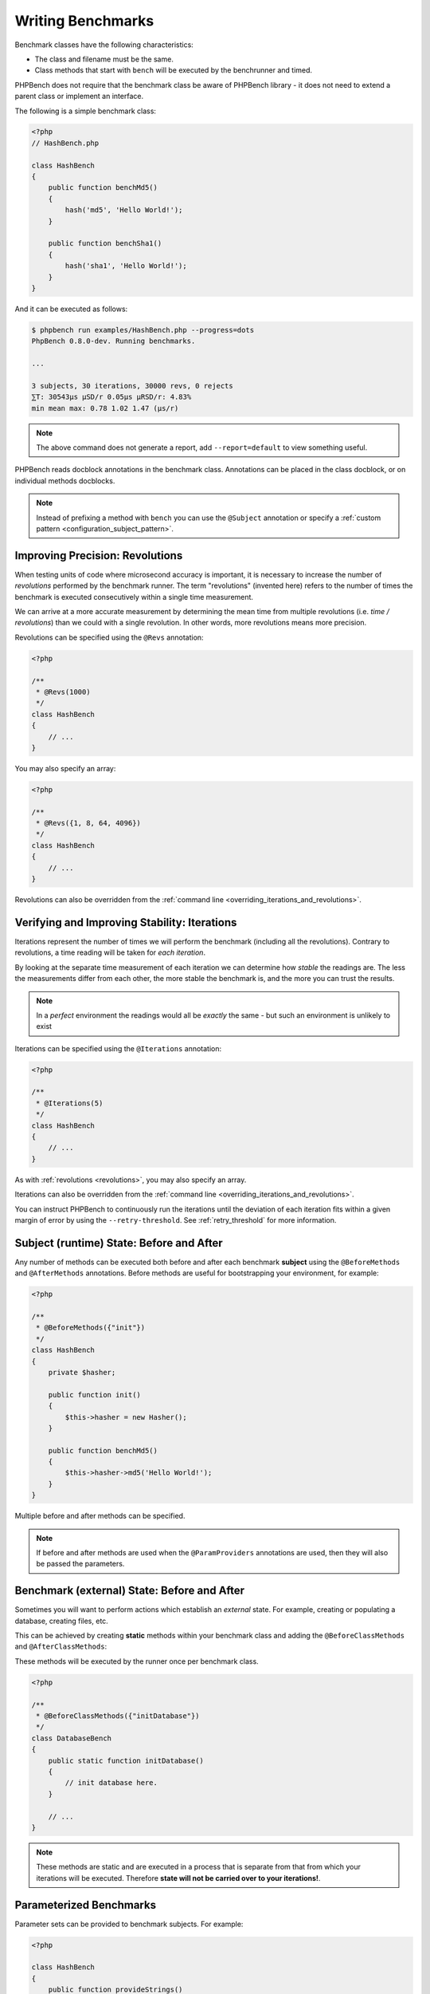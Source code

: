 Writing Benchmarks
==================

Benchmark classes have the following characteristics:

- The class and filename must be the same.
- Class methods that start with ``bench`` will be executed by the benchrunner
  and timed.

PHPBench does not require that the benchmark class be aware of PHPBench
library - it does not need to extend a parent class or implement an interface.

The following is a simple benchmark class:

.. code-block:: php

    <?php
    // HashBench.php

    class HashBench
    {
        public function benchMd5()
        {
            hash('md5', 'Hello World!');
        }

        public function benchSha1()
        {
            hash('sha1', 'Hello World!');
        }
    }

And it can be executed as follows:

.. code-block:: bash

    $ phpbench run examples/HashBench.php --progress=dots
    PhpBench 0.8.0-dev. Running benchmarks.

    ... 

    3 subjects, 30 iterations, 30000 revs, 0 rejects
    ⅀T: 30543μs μSD/r 0.05μs μRSD/r: 4.83%
    min mean max: 0.78 1.02 1.47 (μs/r)

.. note::

    The above command does not generate a report, add ``--report=default`` to
    view something useful.

PHPBench reads docblock annotations in the benchmark class. Annotations can be
placed in the class docblock, or on individual methods docblocks.

.. note::

    Instead of prefixing a method with ``bench`` you can use the
    ``@Subject`` annotation or specify a :ref:`custom pattern <configuration_subject_pattern>`.

.. _revolutions:

Improving Precision: Revolutions
--------------------------------

When testing units of code where microsecond accuracy is important, it is
necessary to increase the number of *revolutions* performed by the
benchmark runner. The term "revolutions" (invented here) refers to the number
of times the benchmark is executed consecutively within a single time
measurement.

We can arrive at a more accurate measurement by determining the mean time
from multiple revolutions (i.e. *time / revolutions*) than we could with a
single revolution. In other words, more revolutions means more precision.

Revolutions can be specified using the ``@Revs`` annotation:

.. code-block:: php

    <?php

    /**
     * @Revs(1000)
     */
    class HashBench
    {
        // ...
    }

You may also specify an array:

.. code-block:: php

    <?php

    /**
     * @Revs({1, 8, 64, 4096})
     */
    class HashBench
    {
        // ...
    }

Revolutions can also be overridden from the :ref:`command line
<overriding_iterations_and_revolutions>`.

.. _iterations:

Verifying and Improving Stability: Iterations
---------------------------------------------

Iterations represent the number of times we will perform the benchmark
(including all the revolutions). Contrary to revolutions, a time reading will
be taken for *each iteration*.

By looking at the separate time measurement of each iteration we can determine
how *stable* the readings are. The less the measurements differ from each
other, the more stable the benchmark is, and the more you can trust the results.

.. note::

    In a *perfect* environment the readings would all be *exactly* the same -
    but such an environment is unlikely to exist 

Iterations can be specified using the ``@Iterations`` annotation:

.. code-block:: php

    <?php

    /**
     * @Iterations(5)
     */
    class HashBench
    {
        // ...
    }

As with :ref:`revolutions <revolutions>`, you may also specify an array.

Iterations can also be overridden from the :ref:`command line
<overriding_iterations_and_revolutions>`.

You can instruct PHPBench to continuously run the iterations until the
deviation of each iteration fits within a given margin of error by using the
``--retry-threshold``. See :ref:`retry_threshold` for more information.

Subject (runtime) State: Before and After
-----------------------------------------

Any number of methods can be executed both before and after each benchmark
**subject** using the ``@BeforeMethods`` and
``@AfterMethods`` annotations. Before methods are useful for bootstrapping
your environment, for example:

.. code-block:: php

    <?php

    /**
     * @BeforeMethods({"init"})
     */
    class HashBench
    {
        private $hasher;

        public function init()
        {
            $this->hasher = new Hasher();
        }

        public function benchMd5()
        {
            $this->hasher->md5('Hello World!');
        }
    }

Multiple before and after methods can be specified.

.. note::

    If before and after methods are used when the ``@ParamProviders``
    annotations are used, then they will also be passed the parameters.

Benchmark (external) State: Before and After
--------------------------------------------

Sometimes you will want to perform actions which establish an *external*
state. For example, creating or populating a database, creating files, etc.

This can be achieved by creating **static** methods within your benchmark
class and adding the ``@BeforeClassMethods`` and ``@AfterClassMethods``:

These methods will be executed by the runner once per benchmark class.

.. code-block:: php

    <?php

    /**
     * @BeforeClassMethods({"initDatabase"})
     */
    class DatabaseBench
    {
        public static function initDatabase()
        {
            // init database here.
        }

        // ...
    }

.. note::

    These methods are static and are executed in a process that is separate
    from that from which your iterations will be executed. Therefore **state
    will not be carried over to your iterations!**.

.. _parameters:

Parameterized Benchmarks
------------------------

Parameter sets can be provided to benchmark subjects. For example:

.. code-block:: php

    <?php

    class HashBench
    {
        public function provideStrings()
        {
            return array(
                [
                    'string' => 'Hello World!'
                ],
                [
                    'string' => 'Goodbye Cruel World!'
                ]
            );
        }

        /**
         * @ParamProviders({"provideStrings"})
         */
        public function benchMd5($params)
        {
            hash('md5', $params['string']);
        }
    }

The ``benchMd5`` subject will now be benchmarked with each parameter set.

Multiple parameter providers can be used, in which case the data sets will be
combined into a `cartesian product`_ - all possible combinations of the
parameters will be generated, for example:

.. code-block:: php

    <?php

    class HashBench
    {
        public function provideStrings()
        {
            return array(
                array(
                    'string' => 'Hello World!',
                ),
                array(
                    'string' => 'Goodbye Cruel World!',
                ),
            );
        }

        public function provideNumbers()
        {
            return array(
                array(
                    'algorithm' => 'md5',
                ),
                array(
                    'algorithm' => 'sha1',
                ),
            );
        }

        /**
         * @ParamProviders({"provideStrings", "provideNumbers"})
         */
        public function benchHash($params)
        {
            hash($params['algorithm'], $params['string']);
        }
    }

Will result in the following parameter benchmark scenarios:

.. code-block:: php

    <?php

    // #0
    array('string' => 'Hello World!', 'algorithm' => 'md5');

    // #1
    array('string' => 'Goodbye Cruel World!', 'algorithm' => 'md5');

    // #2
    array('string' => 'Hello World!', 'algorithm' => 'sha1');

    // #3
    array('string' => 'Goodbye Cruel World!', 'algorithm' => 'sha1');

.. _groups:

Groups
------

You can assign benchmark subjects to groups using the ``@Groups`` annotation.

.. code-block:: php

    <?php

    /**
     * @Groups({"hash"})
     */
    class HashBench
    {
        // ...
    }

The group can then be targeted using the command line interface.

Skipping Subjects
-----------------

You can skip subjects by using the ``@Skip`` annotation:

.. code-block:: php

    <?php

    class HashBench extends Foobar
    {
        /**
         * @Skip()
         */
        public function testFoobar()
        {
        }
    }

Extending Existing Array Values
-------------------------------

When working with annotations which accept an array value, you may wish to
extend the values of the same annotation from ancestor classes. This can be
accomplished using the ``extend`` option.

.. code-block:: php

    <?php

    abstract class AbstractHash
    {
        /**
         * @Groups({"md5"})
         */
        abstract public function benchMd5();
    }

    /**
     * @Groups({"my_hash_implementation"}, extend=true)
     */
    class HashBench extends AbstractHash
    {
        public function benchMd5()
        {
            // ...
        }
    }

The ``benchHash`` subject will now be in both the ``md5`` and
``my_hash_implementation`` groups.

This option is available on all array valued (plural) annotations.

Recovery Period: Sleeping
--------------------------

Sometimes it may be necessary to pause between iterations in order to let
the system recover. Use the ``@Sleep`` annotation, specifying the number of
**microseconds** required:

.. code-block:: php

    <?php

    class HashBench
    {
        /**
         * @Iterations(10)
         * @Sleep(1000000)
         */
        public function benchMd5()
        {
            md5('Hello World');
        }
    }

The above example will pause (sleep) for 1 second *after* each iteration.

.. note::

    This can be overridden using the ``--sleep`` option from the CLI.

.. _time_unit:

Microseconds to Minutes: Time Units
-----------------------------------

If you have benchmarks which take seconds or even minutes to execute then the
default time unit, microseconds, is going to be far more visual precision than you
need and will only serve to make the results more difficult to interpret.

You can specify *output* time units using the ``@OutputTimeUnit``
annotation (`precision` is optional):

.. code-block:: php

    <?php

    class HashBench
    {
        /**
         * @Iterations(10)
           @OutputTimeUnit("seconds", precision=3)
         */
        public function benchSleep()
        {
            sleep(2);
        }
    }

The following time units are available:

- ``microseconds``
- ``milliseconds``
- ``seconds``
- ``minutes``
- ``hours``
- ``days``

.. _throughput:
.. _mode:

Mode: Throughput Representation
--------------------------------

The output mode determines how the measurements are presented, either `time`
or `throughput`. `time` mode is the default and shows the average execution
time of a single :ref:`revolution <revolutions>`. `throughput` shows how many *operations*
are executed within a single time unit:

.. code-block:: php

    <?php

    class HashBench
    {
        /**
         * @OutputTimeUnit("seconds")
         * @OutputMode("throughput")
         */
        public function benchMd5()
        {
            hash('md5', 'Hello World!');
        }
    }

PHPBench will then render all measurements for `benchMd5` similar to
`363,874.536ops/s`.

Warming Up: Getting ready for the show
--------------------------------------

In some cases, it might be a good idea to execute a revolution or two before
performing the revolutions time measurement. 

For example, when benchmarking something that uses an class autoloader, the
first revolution will always be slower because the autoloader will not to be
called again.

Use the ``@Warmup`` annotation to execute any number of revolutions before
actually measuring the revolutions time.


.. code-block:: php

    <?php

    // ...
    class ReportBench
    {
        // ...

        /**
         * @Warmup(2)
         * @Revs(10)
         */
        public function benchGenerateReport()
        {
            $this->generator->generateMyComplexReport();
        }
    }

As with :ref:`revolutions <revolutions>`, you may also specify an array.

.. _assertions:

Assertions
----------

.. warning::

    Assertions are absolute, benchmarks are relative to the environment they
    are running in. 
    
    If you use them in a continuous integration environment the stability of
    your build will depend on the state of the environment, you can prevent
    failing builds with the `--tolerate-failure` option.

Assertions allow you to specify what a valid range is for a given statistic,
for example, "the mean must be less than 10".

.. code-block:: php

    <?php

    // ...
    class AssertiveBench
    {
        // ...

        /**
         * @Assert(stat="mean", value="10")
         */
        public function benchGenerateReport()
        {
            // ...
        }
    }

By default the comparator is ``<`` (less than), you can also specify ``>``
using the ``comparator`` key:

.. code-block:: php

    <?php

    class AssertiveBench
    {
        // ...

        /**
         * @Assert(stat="mean", value="10", comparator=">")
         */
        public function benchGenerateReport()
        {
            // ...
        }
    }

The default time unit for assertions is microseconds, but you can specify any
supported time unit and you can also change the mode to ``throughput``:


.. code-block:: php

    <?php

    class AssertiveBench
    {
        // ...

        /**
         * @Assert(stat="mean", value="10", comparator=">", time_unit="milliseconds", mode="throughput")
         */
        public function benchGenerateReport()
        {
            // ...
        }
    }

The above will assert that an average of more than 10 operations are completed
in a millisecond. See :ref:`time_unit` and :ref:`mode` for more information.

For more information about assertions see :ref:`assertions-asserters`.

.. _cartesian product: https://en.wikipedia.org/wiki/Cartesian_product
.. _Relative standard deviation: https://en.wikipedia.org/wiki/Coefficient_of_variation
